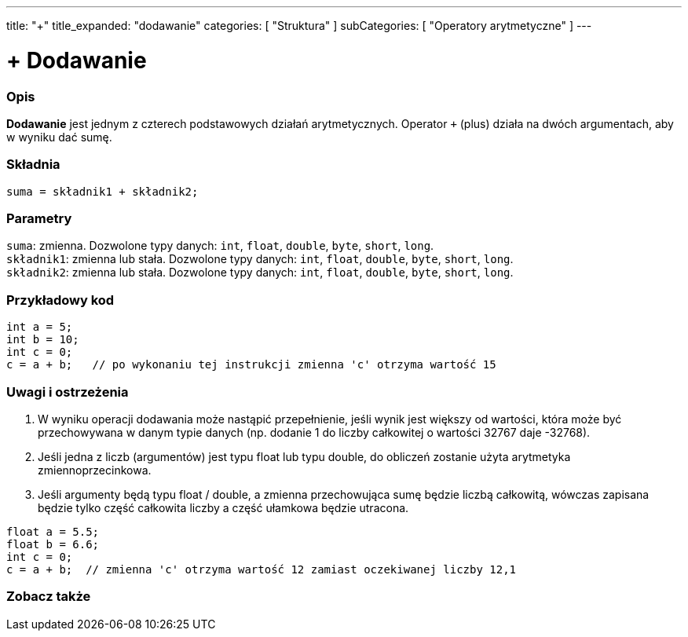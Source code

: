 ---
title: "+"
title_expanded: "dodawanie"
categories: [ "Struktura" ]
subCategories: [ "Operatory arytmetyczne" ]
---





= + Dodawanie


// POCZĄTEK SEKCJI OPISOWEJ
[#overview]
--

[float]
=== Opis
*Dodawanie* jest jednym z czterech podstawowych działań arytmetycznych. Operator `+` (plus) działa na dwóch argumentach, aby w wyniku dać sumę.
[%hardbreaks]


[float]
=== Składnia
`suma = składnik1 + składnik2;`

[float]
=== Parametry
`suma`: zmienna. Dozwolone typy danych: `int`, `float`, `double`, `byte`, `short`, `long`. +
`składnik1`: zmienna lub stała. Dozwolone typy danych: `int`, `float`, `double`, `byte`, `short`, `long`. +
`składnik2`: zmienna lub stała. Dozwolone typy danych: `int`, `float`, `double`, `byte`, `short`, `long`.

--
// KONIEC SEKCJI OPISOWEJ




// POCZĄTEK SEKCJI JAK UŻYWAĆ
[#howtouse]
--

[float]
=== Przykładowy kod

[source,arduino]
----
int a = 5;
int b = 10;
int c = 0;
c = a + b;   // po wykonaniu tej instrukcji zmienna 'c' otrzyma wartość 15
----
[%hardbreaks]

[float]
=== Uwagi i ostrzeżenia
1. W wyniku operacji dodawania może nastąpić przepełnienie, jeśli wynik jest większy od wartości, która może być przechowywana w danym typie danych (np. dodanie 1 do liczby całkowitej o wartości 32767 daje -32768).

2. Jeśli jedna z liczb (argumentów) jest typu float lub typu double, do obliczeń zostanie użyta arytmetyka zmiennoprzecinkowa.

3. Jeśli argumenty będą typu float / double, a zmienna przechowująca sumę będzie liczbą całkowitą, wówczas zapisana będzie tylko część całkowita liczby a część ułamkowa będzie utracona.

[source,arduino]
----
float a = 5.5;
float b = 6.6;
int c = 0;
c = a + b;  // zmienna 'c' otrzyma wartość 12 zamiast oczekiwanej liczby 12,1
----
[%hardbreaks]
--
// KONIEC SEKCJI JAK UŻYWAĆ




// POCZĄTEK SEKCJI ZOBACZ TAKŻE
[#see_also]
--

[float]
=== Zobacz także

[role="language"]

--
// KONIEC SEKCJI ZOBACZ TAKŻE
